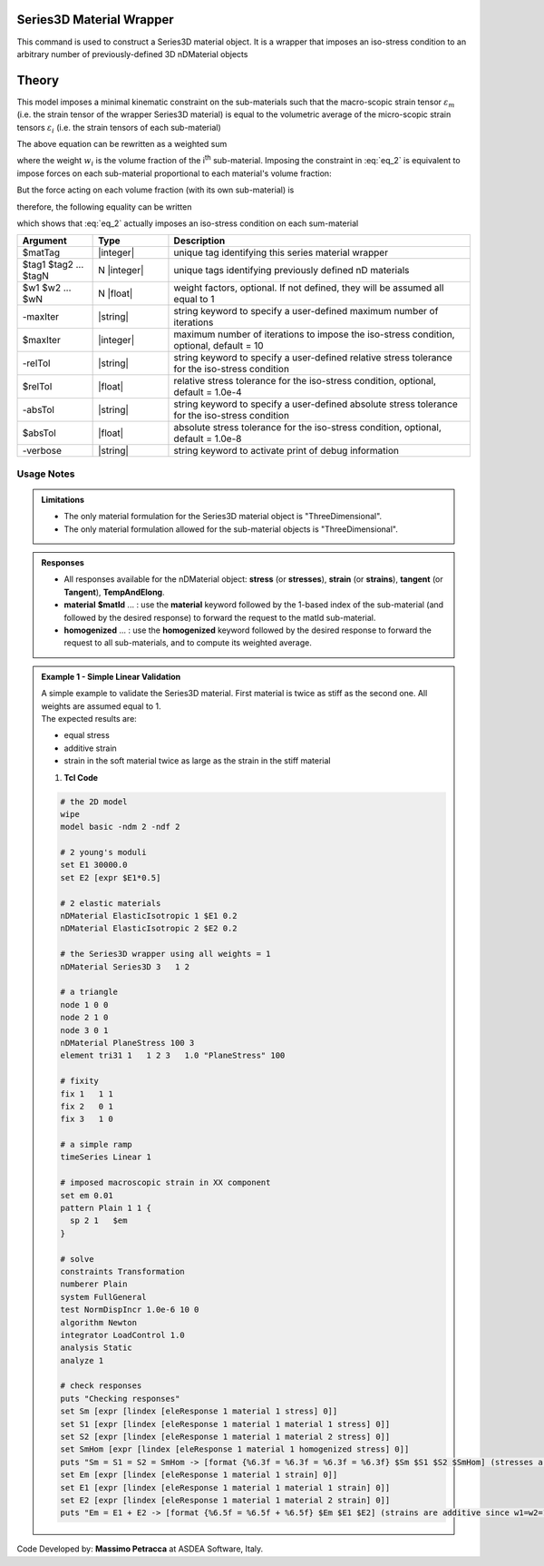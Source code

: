 .. _Series3D:

Series3D Material Wrapper
^^^^^^^^^^^^^^^^^^^^^^^^^^^^

This command is used to construct a Series3D material object. It is a wrapper that imposes an iso-stress condition to an arbitrary number of previously-defined 3D nDMaterial objects

Theory
^^^^^^

This model imposes a minimal kinematic constraint on the sub-materials such that the macro-scopic strain tensor :math:`\varepsilon_{m}` (i.e. the strain tensor of the wrapper Series3D material) is equal to the volumetric average of the micro-scopic strain tensors :math:`\varepsilon_{i}` (i.e. the strain tensors of each sub-material)

.. math::
   \varepsilon_{m} = \frac{1}{V} \int_{V} \varepsilon_{i} \,dV
   :label: eq_1

The above equation can be rewritten as a weighted sum

.. math::
   \varepsilon_{m} = \sum_{i=1}^{n} \varepsilon_{i}w_{i}
   :label: eq_2

where the weight :math:`w_{i}` is the volume fraction of the i\ :sup:`th`\  sub-material.
Imposing the constraint in :eq:`eq_2` is equivalent to impose forces on each sub-material proportional to each material's volume fraction:

.. math::
   F = C\begin{bmatrix} w_1 & w_2 & ... & w_n \end{bmatrix}
   :label: eq_3

But the force acting on each volume fraction (with its own sub-material) is

.. math::
   F_i = V\sigma_iw_i
   :label: eq_4

therefore, the following equality can be written

.. math::
   F = C\begin{bmatrix} w_1 & w_2 & ... & w_n \end{bmatrix} = V\begin{bmatrix} \sigma_1w_1 & \sigma_2w_2 & ... & \sigma_nw_n \end{bmatrix}
   :label: eq_5

which shows that :eq:`eq_2` actually imposes an iso-stress condition on each sum-material

.. math::
   \frac{C}{V} = \sigma_m = \sigma_1 = \sigma_2 = ... = \sigma_n
   :label: eq_6


.. function:: nDMaterial Series3D $matTag    $tag1 $tag2 ... $tagN   <-weights $w1 $w2 ... $wN> <-maxIter $maxIter> <-relTol $relTol> <-absTol $absTol> <-verbose>



.. csv-table:: 
   :header: "Argument", "Type", "Description"
   :widths: 10, 10, 40

   $matTag, |integer|, "unique tag identifying this series material wrapper"
   $tag1 $tag2 ... $tagN, N |integer|, "unique tags identifying previously defined nD materials"
   $w1 $w2 ... $wN, N |float|, "weight factors, optional. If not defined, they will be assumed all equal to 1"
   -maxIter, |string|, "string keyword to specify a user-defined maximum number of iterations"
   $maxIter, |integer|, "maximum number of iterations to impose the iso-stress condition, optional, default = 10"
   -relTol, |string|, "string keyword to specify a user-defined relative stress tolerance for the iso-stress condition"
   $relTol, |float|, "relative stress tolerance for the iso-stress condition, optional, default = 1.0e-4"
   -absTol, |string|, "string keyword to specify a user-defined absolute stress tolerance for the iso-stress condition"
   $absTol, |float|, "absolute stress tolerance for the iso-stress condition, optional, default = 1.0e-8"
   -verbose, |string|, "string keyword to activate print of debug information"

Usage Notes
"""""""""""

.. admonition:: Limitations

   * The only material formulation for the Series3D material object is "ThreeDimensional".
   * The only material formulation allowed for the sub-material objects is "ThreeDimensional".

.. admonition:: Responses

   * All responses available for the nDMaterial object: **stress** (or **stresses**), **strain** (or **strains**), **tangent** (or **Tangent**), **TempAndElong**.
   * **material** **$matId** ... : use the **material** keyword followed by the 1-based index of the sub-material (and followed by the desired response) to forward the request to the matId sub-material.
   * **homogenized** ... : use the **homogenized** keyword followed by the desired response to forward the request to all sub-materials, and to compute its weighted average.

.. admonition:: Example 1 - Simple Linear Validation

   | A simple example to validate the Series3D material. First material is twice as stiff as the second one. All weights are assumed equal to 1.
   | The expected results are:
   * equal stress 
   * additive strain
   * strain in the soft material twice as large as the strain in the stiff material

   1. **Tcl Code**

   .. code-block:: tcl

      # the 2D model
      wipe
      model basic -ndm 2 -ndf 2
      
      # 2 young's moduli
      set E1 30000.0
      set E2 [expr $E1*0.5]
      
      # 2 elastic materials
      nDMaterial ElasticIsotropic 1 $E1 0.2
      nDMaterial ElasticIsotropic 2 $E2 0.2
      
      # the Series3D wrapper using all weights = 1
      nDMaterial Series3D 3   1 2
      
      # a triangle
      node 1 0 0
      node 2 1 0
      node 3 0 1
      nDMaterial PlaneStress 100 3
      element tri31 1   1 2 3   1.0 "PlaneStress" 100
      
      # fixity
      fix 1   1 1
      fix 2   0 1
      fix 3   1 0
      
      # a simple ramp
      timeSeries Linear 1
      
      # imposed macroscopic strain in XX component
      set em 0.01
      pattern Plain 1 1 {
      	sp 2 1   $em
      }
      
      # solve
      constraints Transformation
      numberer Plain
      system FullGeneral
      test NormDispIncr 1.0e-6 10 0
      algorithm Newton
      integrator LoadControl 1.0
      analysis Static
      analyze 1
      
      # check responses
      puts "Checking responses"
      set Sm [expr [lindex [eleResponse 1 material 1 stress] 0]]
      set S1 [expr [lindex [eleResponse 1 material 1 material 1 stress] 0]]
      set S2 [expr [lindex [eleResponse 1 material 1 material 2 stress] 0]]
      set SmHom [expr [lindex [eleResponse 1 material 1 homogenized stress] 0]]
      puts "Sm = S1 = S2 = SmHom -> [format {%6.3f = %6.3f = %6.3f = %6.3f} $Sm $S1 $S2 $SmHom] (stresses are equal)"
      set Em [expr [lindex [eleResponse 1 material 1 strain] 0]]
      set E1 [expr [lindex [eleResponse 1 material 1 material 1 strain] 0]]
      set E2 [expr [lindex [eleResponse 1 material 1 material 2 strain] 0]]
      puts "Em = E1 + E2 -> [format {%6.5f = %6.5f + %6.5f} $Em $E1 $E2] (strains are additive since w1=w2=1)"

Code Developed by: **Massimo Petracca** at ASDEA Software, Italy.
